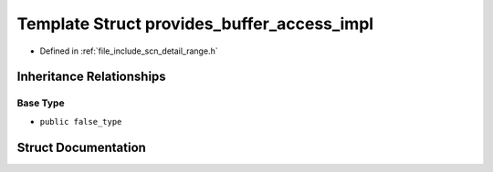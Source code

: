 .. _exhale_struct_structscn_1_1detail_1_1provides__buffer__access__impl:

Template Struct provides_buffer_access_impl
===========================================

- Defined in :ref:`file_include_scn_detail_range.h`


Inheritance Relationships
-------------------------

Base Type
*********

- ``public false_type``


Struct Documentation
--------------------


.. doxygenstruct:: scn::detail::provides_buffer_access_impl
   :members:
   :protected-members:
   :undoc-members: